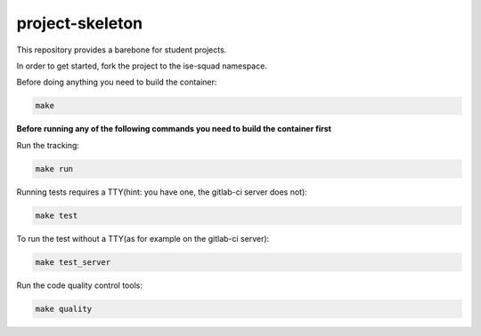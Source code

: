 project-skeleton
----------------

This repository provides a barebone for student projects.

In order to get started, fork the project to the ise-squad namespace.

Before doing anything you need to build the container:

.. code-block:: shell

    make


**Before running any of the following commands you need to build the container first**


Run the tracking:

.. code-block:: shell

    make run


Running tests requires a TTY(hint: you have one, the gitlab-ci server does not):

.. code-block:: shell

    make test


To run the test without a TTY(as for example on the gitlab-ci server):

.. code-block:: shell

    make test_server


Run the code quality control tools:

.. code-block:: shell

    make quality

